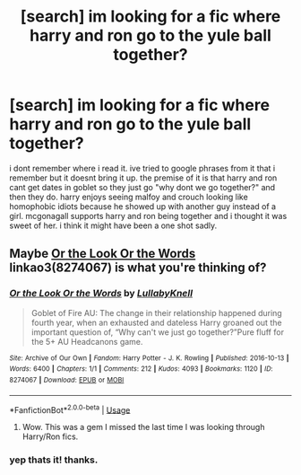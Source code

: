 #+TITLE: [search] im looking for a fic where harry and ron go to the yule ball together?

* [search] im looking for a fic where harry and ron go to the yule ball together?
:PROPERTIES:
:Author: MsGracefulSwan
:Score: 6
:DateUnix: 1550283196.0
:DateShort: 2019-Feb-16
:FlairText: Fic Search
:END:
i dont remember where i read it. ive tried to google phrases from it that i remember but it doesnt bring it up. the premise of it is that harry and ron cant get dates in goblet so they just go "why dont we go together?" and then they do. harry enjoys seeing malfoy and crouch looking like homophobic idiots because he showed up with another guy instead of a girl. mcgonagall supports harry and ron being together and i thought it was sweet of her. i think it might have been a one shot sadly.


** Maybe [[https://archiveofourown.org/works/8274067][Or the Look Or the Words]] linkao3(8274067) is what you're thinking of?
:PROPERTIES:
:Author: siderumincaelo
:Score: 8
:DateUnix: 1550292124.0
:DateShort: 2019-Feb-16
:END:

*** [[https://archiveofourown.org/works/8274067][*/Or the Look Or the Words/*]] by [[https://www.archiveofourown.org/users/LullabyKnell/pseuds/LullabyKnell][/LullabyKnell/]]

#+begin_quote
  Goblet of Fire AU: The change in their relationship happened during fourth year, when an exhausted and dateless Harry groaned out the important question of, “Why can't we just go together?”Pure fluff for the 5+ AU Headcanons game.
#+end_quote

^{/Site/:} ^{Archive} ^{of} ^{Our} ^{Own} ^{*|*} ^{/Fandom/:} ^{Harry} ^{Potter} ^{-} ^{J.} ^{K.} ^{Rowling} ^{*|*} ^{/Published/:} ^{2016-10-13} ^{*|*} ^{/Words/:} ^{6400} ^{*|*} ^{/Chapters/:} ^{1/1} ^{*|*} ^{/Comments/:} ^{212} ^{*|*} ^{/Kudos/:} ^{4093} ^{*|*} ^{/Bookmarks/:} ^{1120} ^{*|*} ^{/ID/:} ^{8274067} ^{*|*} ^{/Download/:} ^{[[https://archiveofourown.org/downloads/Lu/LullabyKnell/8274067/Or%20the%20Look%20Or%20the%20Words.epub?updated_at=1528901910][EPUB]]} ^{or} ^{[[https://archiveofourown.org/downloads/Lu/LullabyKnell/8274067/Or%20the%20Look%20Or%20the%20Words.mobi?updated_at=1528901910][MOBI]]}

--------------

*FanfictionBot*^{2.0.0-beta} | [[https://github.com/tusing/reddit-ffn-bot/wiki/Usage][Usage]]
:PROPERTIES:
:Author: FanfictionBot
:Score: 4
:DateUnix: 1550292138.0
:DateShort: 2019-Feb-16
:END:

**** Wow. This was a gem I missed the last time I was looking through Harry/Ron fics.
:PROPERTIES:
:Author: idahoblackberry
:Score: 2
:DateUnix: 1550351258.0
:DateShort: 2019-Feb-17
:END:


*** yep thats it! thanks.
:PROPERTIES:
:Author: MsGracefulSwan
:Score: 3
:DateUnix: 1550298297.0
:DateShort: 2019-Feb-16
:END:
